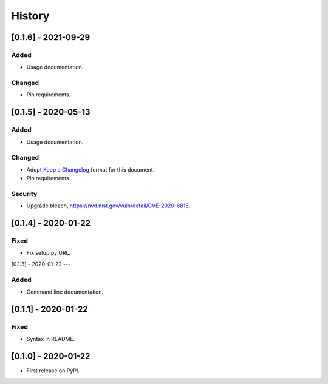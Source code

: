 =======
History
=======

[0.1.6] - 2021-09-29
--------------------

Added
~~~~~
* Usage documentation.

Changed
~~~~~~~
* Pin requirements.


[0.1.5] - 2020-05-13
--------------------

Added
~~~~~
* Usage documentation.

Changed
~~~~~~~
* Adopt `Keep a Changelog`_ format for this document.
* Pin requirements.

Security
~~~~~~~~
* Upgrade bleach, https://nvd.nist.gov/vuln/detail/CVE-2020-6816.

.. _Keep a Changelog: https://keepachangelog.com/en/1.0.0


[0.1.4] - 2020-01-22
--------------------

Fixed
~~~~~
* Fix setup.py URL.


[0.1.3] - 2020-01-22
---

Added
~~~~~
* Command line documentation.


[0.1.1] - 2020-01-22
--------------------

Fixed
~~~~~
* Syntax in README.


[0.1.0] - 2020-01-22
--------------------

* First release on PyPI.
